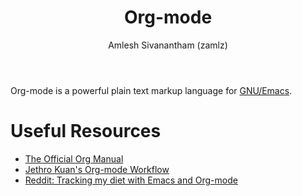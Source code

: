 #+TITLE: Org-mode
#+ROAM_KEY: https://orgmode.org/
#+ROAM_TAGS: CONFIG SOFTWARE EMACS
#+AUTHOR: Amlesh Sivanantham (zamlz)
#+CREATED: [2021-03-27 Sat 00:18]
#+LAST_MODIFIED: [2021-03-31 Wed 09:10:51]

#+DOWNLOADED: screenshot @ 2021-03-27 09:49:25
[[file:data/2021-03-27_09-49-25_screenshot.png]]

Org-mode is a powerful plain text markup language for [[file:emacs.org][GNU/Emacs]].

* Useful Resources
- [[https://orgmode.org/manual/index.html][The Official Org Manual]]
- [[https://blog.jethro.dev/posts/org_mode_workflow_preview/][Jethro Kuan's Org-mode Workflow]]
- [[https://www.reddit.com/r/orgmode/comments/i2d75e/tracking_my_diet_with_emacs_and_orgmode/][Reddit: Tracking my diet with Emacs and Org-mode]]
